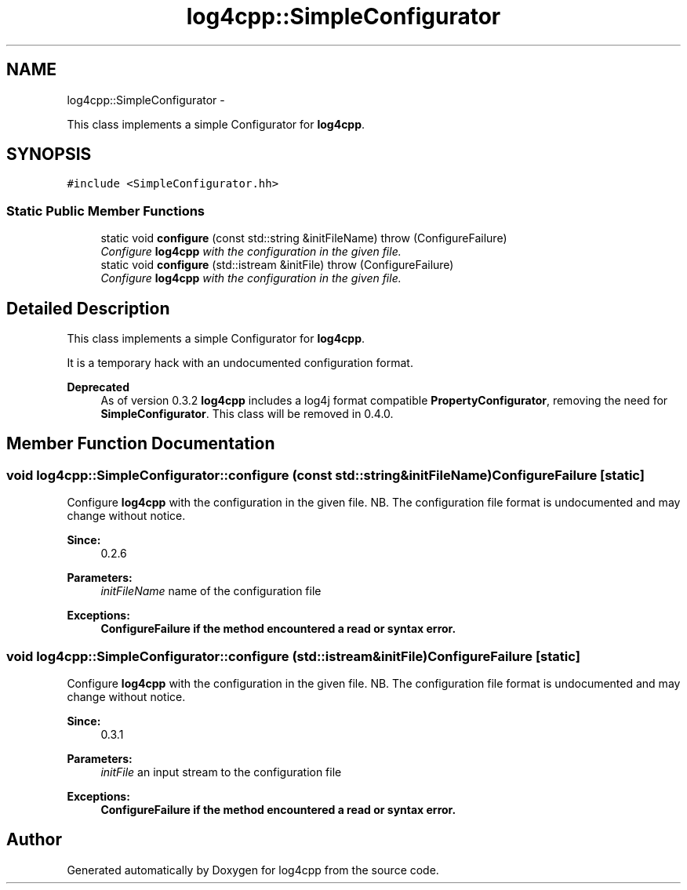 .TH "log4cpp::SimpleConfigurator" 3 "Tue Sep 22 2015" "Version 1.1" "log4cpp" \" -*- nroff -*-
.ad l
.nh
.SH NAME
log4cpp::SimpleConfigurator \- 
.PP
This class implements a simple Configurator for \fBlog4cpp\fP\&.  

.SH SYNOPSIS
.br
.PP
.PP
\fC#include <SimpleConfigurator\&.hh>\fP
.SS "Static Public Member Functions"

.in +1c
.ti -1c
.RI "static void \fBconfigure\fP (const std::string &initFileName)  throw (ConfigureFailure)"
.br
.RI "\fIConfigure \fBlog4cpp\fP with the configuration in the given file\&. \fP"
.ti -1c
.RI "static void \fBconfigure\fP (std::istream &initFile)  throw (ConfigureFailure)"
.br
.RI "\fIConfigure \fBlog4cpp\fP with the configuration in the given file\&. \fP"
.in -1c
.SH "Detailed Description"
.PP 
This class implements a simple Configurator for \fBlog4cpp\fP\&. 

It is a temporary hack with an undocumented configuration format\&. 
.PP
\fBDeprecated\fP
.RS 4
As of version 0\&.3\&.2 \fBlog4cpp\fP includes a log4j format compatible \fBPropertyConfigurator\fP, removing the need for \fBSimpleConfigurator\fP\&. This class will be removed in 0\&.4\&.0\&. 
.RE
.PP

.SH "Member Function Documentation"
.PP 
.SS "void log4cpp::SimpleConfigurator::configure (const std::string &initFileName)\fBConfigureFailure\fP\fC [static]\fP"

.PP
Configure \fBlog4cpp\fP with the configuration in the given file\&. NB\&. The configuration file format is undocumented and may change without notice\&. 
.PP
\fBSince:\fP
.RS 4
0\&.2\&.6 
.RE
.PP
\fBParameters:\fP
.RS 4
\fIinitFileName\fP name of the configuration file 
.RE
.PP
\fBExceptions:\fP
.RS 4
\fI\fBConfigureFailure\fP\fP if the method encountered a read or syntax error\&. 
.RE
.PP

.SS "void log4cpp::SimpleConfigurator::configure (std::istream &initFile)\fBConfigureFailure\fP\fC [static]\fP"

.PP
Configure \fBlog4cpp\fP with the configuration in the given file\&. NB\&. The configuration file format is undocumented and may change without notice\&. 
.PP
\fBSince:\fP
.RS 4
0\&.3\&.1 
.RE
.PP
\fBParameters:\fP
.RS 4
\fIinitFile\fP an input stream to the configuration file 
.RE
.PP
\fBExceptions:\fP
.RS 4
\fI\fBConfigureFailure\fP\fP if the method encountered a read or syntax error\&. 
.RE
.PP


.SH "Author"
.PP 
Generated automatically by Doxygen for log4cpp from the source code\&.
